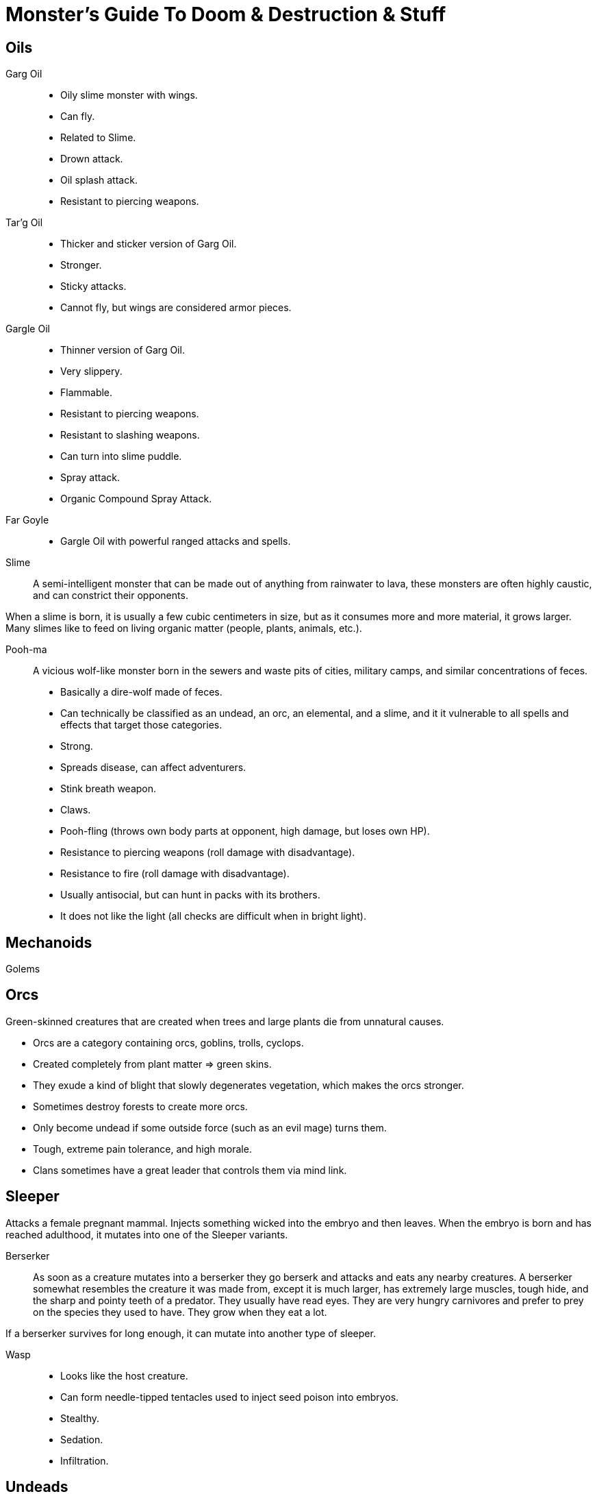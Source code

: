 = Monster's Guide To Doom & Destruction & Stuff

== Oils
Garg Oil::
    * Oily slime monster with wings.
    * Can fly.
    * Related to Slime.
    * Drown attack.
    * Oil splash attack.
    * Resistant to piercing weapons.

Tar'g Oil::
    * Thicker and sticker version of Garg Oil.
    * Stronger.
    * Sticky attacks.
    * Cannot fly, but wings are considered armor pieces.

Gargle Oil::
    * Thinner version of Garg Oil.
    * Very slippery.
    * Flammable.
    * Resistant to piercing weapons.
    * Resistant to slashing weapons.
    * Can turn into slime puddle.
    * Spray attack.
    * Organic Compound Spray Attack.

Far Goyle::
    * Gargle Oil with powerful ranged attacks and spells.

Slime::
A semi-intelligent monster that can be made out of anything from rainwater to
lava, these monsters are often highly caustic, and can constrict their
opponents.

When a slime is born, it is usually a few cubic centimeters in size, but as it
consumes more and more material, it grows larger. Many slimes like to feed on
living organic matter (people, plants, animals, etc.).

Pooh-ma::
A vicious wolf-like monster born in the sewers and waste pits of cities,
military camps, and similar concentrations of feces.

* Basically a dire-wolf made of feces.
* Can technically be classified as an undead, an orc, an elemental, and a
  slime, and it it vulnerable to all spells and effects that target those
  categories.
* Strong.
* Spreads disease, can affect adventurers.
* Stink breath weapon.
* Claws.
* Pooh-fling (throws own body parts at opponent, high damage, but loses own HP).
* Resistance to piercing weapons (roll damage with disadvantage).
* Resistance to fire (roll damage with disadvantage).
* Usually antisocial, but can hunt in packs with its brothers.
* It does not like the light (all checks are difficult when in bright light).


== Mechanoids
Golems


== Orcs
Green-skinned creatures that are created when trees and large plants die from
unnatural causes.

* Orcs are a category containing  orcs, goblins, trolls, cyclops.
* Created completely from plant matter => green skins.
* They exude a kind of blight that slowly degenerates vegetation, which makes
  the orcs stronger.
* Sometimes destroy forests to create more orcs.
* Only become undead if some outside force (such as an evil mage) turns them.
* Tough, extreme pain tolerance, and high morale.
* Clans sometimes have a great leader that controls them via mind link.


== Sleeper
Attacks a female pregnant mammal. Injects something wicked into the embryo and
then leaves. When the embryo is born and has reached adulthood, it mutates into
one of the Sleeper variants.

Berserker::
As soon as a creature mutates into a berserker they go berserk and
attacks and eats any nearby creatures. A berserker somewhat resembles the
creature it was made from, except it is much larger, has extremely large
muscles, tough hide, and the sharp and pointy teeth of a predator. They usually
have read eyes. They are very hungry carnivores and prefer to prey on the
species they used to have. They grow when they eat a lot.

If a berserker survives for long enough, it can mutate into another type of
sleeper.

Wasp::
* Looks like the host creature.
* Can form needle-tipped tentacles used to inject seed poison into embryos.
* Stealthy.
* Sedation.
* Infiltration.


== Undeads
* Undead creatures rise automatically. Especially if they have died from
  traumatic events such as war, assault, and magical accidents.
* Once slain, some undeads can rise again. Usually as less powerful beings.
* Undeads almost always have worse stats than when they were alive.
* Generally immune to fear.
* Generally slower.
* Generally able to see/sense in darkness.
* Powerful undeads, such as liches, generally do not rise spontaneously.

Mummy Troll::
A troll that has been magically preserved and turned undead.

Undeads of the Sea::
Sailors and enlightened sea creatures can become undead.
Sailors tend to walk towards shore and become a menace on the beaches and
harbours of the world. Sea creatures tend to patrol their old territories and
make a mess there.

Old George::
There is an undead Kraken called Old George. He's an undead,
elderly guy, who is slow and not as young as he was. Sailors have learned to
navigate around him, and generally avoid him.


